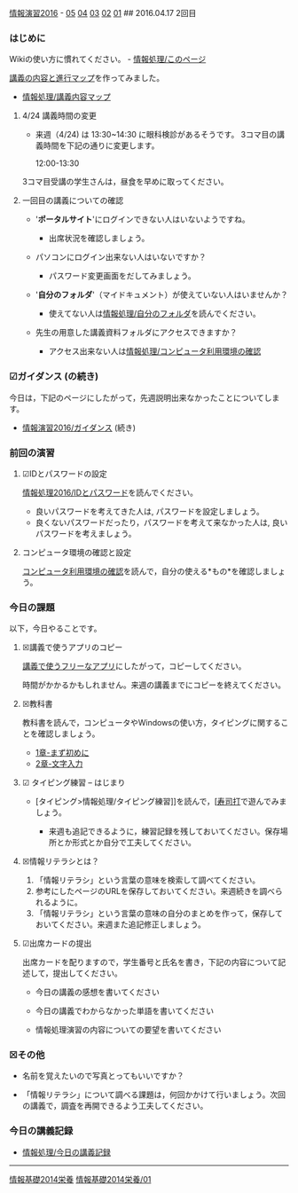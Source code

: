 [[./情報演習2016.org][情報演習2016]] -
[[./05.md][05]] [[http:__ateraimemo.com_04.org][04]]
[[./03.md][03]] [[http:__ateraimemo.com_02.org][02]]
[[./01.org][01]] ## 2016.04.17 2回目

*** はじめに

Wikiの使い方に慣れてください。 -
[[./情報処理_このページ.org][情報処理/このページ]]

[[http://www.xmind.net/m/NHnz/][講義の内容と進行マップ]]を作ってみました。
- [[./情報処理_講義内容マップ.org][情報処理/講義内容マップ]]

**** 4/24 講義時間の変更

-  来週（4/24) は 13:30~14:30 に眼科検診があるそうです。
   3コマ目の講義時間を下記の通りに変更します。

   12:00-13:30

3コマ目受講の学生さんは，昼食を早めに取ってください。

**** 一回目の講義についての確認

-  '*ポータルサイト*'にログインできない人はいないようですね。

   -  出席状況を確認しましょう。

-  パソコンにログイン出来ない人はいないですか？

   -  パスワード変更画面をだしてみましょう。

-  '*自分のフォルダ*'（マイドキュメント）が使えていない人はいませんか？

   -  使えてない人は[[./情報処理_自分のフォルダ.org][情報処理/自分のフォルダ]]を読んでください。

-  先生の用意した講義資料フォルダにアクセスできますか？

   -  アクセス出来ない人は[[./情報処理_コンピュータ利用環境の確認.org][情報処理/コンピュータ利用環境の確認]]

*** ☑ガイダンス (の続き)

今日は，下記のページにしたがって，先週説明出来なかったことについてします。

-  [[./情報演習2016_ガイダンス.org][情報演習2016/ガイダンス]]
   (続き)

*** 前回の演習

**** ☑IDとパスワードの設定

[[./情報処理2016_IDとパスワード.org][情報処理2016/IDとパスワード]]を読んでください。

-  良いパスワードを考えてきた人は, パスワードを設定しましょう。
-  良くないパスワードだったり，パスワードを考えて来なかった人は,
   良いパスワードを考えましょう。

**** コンピュータ環境の確認と設定

[[./コンピュータ利用環境の確認.org][コンピュータ利用環境の確認]]を読んで，自分の使える*もの*を確認しましょう。

*** 今日の課題

以下，今日やることです。

**** ☒講義で使うアプリのコピー

[[./講義で使うフリーなアプリ.org][講義で使うフリーなアプリ]]にしたがって，コピーしてください。

時間がかかるかもしれません。来週の講義までにコピーを終えてください。

**** ☒教科書

教科書を読んで，コンピュータやWindowsの使い方，タイピングに関することを確認しましょう。

-  [[./1章-まず初めに.org][1章-まず初めに]]
-  [[./2章-文字入力.org][2章-文字入力]]

**** ☑ タイピング練習 -- はじまり

-  [タイピング>情報処理/タイピング練習]]を読んで，[[[http://typing.sakura.ne.jp/sushida/][寿司打]]で遊んでみましょう。

   -  来週も追記できるように，練習記録を残しておいてください。保存場所とか形式とか自分で工夫してください。

**** ☒情報リテラシとは？

1. 「情報リテラシ」という言葉の意味を検索して調べてください。
2. 参考にしたページのURLを保存しておいてください。来週続きを調べられるように。
3. 「情報リテラシ」という言葉の意味の自分のまとめを作って，保存しておいてください。来週また追記修正しましょう。

**** ☑出席カードの提出

出席カードを配りますので，学生番号と氏名を書き，下記の内容について記述して，提出してください。

-  今日の講義の感想を書いてください

-  今日の講義でわからなかった単語を書いてください

-  情報処理演習の内容についての要望を書いてください

*** ☒その他

-  名前を覚えたいので写真とってもいいですか？

-  「情報リテラシ」について調べる課題は，何回かかけて行いましょう。次回の講義で，調査を再開できるよう工夫してください。

*** 今日の講義記録

-  [[./情報処理_今日の講義記録.org][情報処理/今日の講義記録]]

--------------

[[./情報基礎2014栄養.org][情報基礎2014栄養]]
[[./情報基礎2014栄養_01.org][情報基礎2014栄養/01]]
